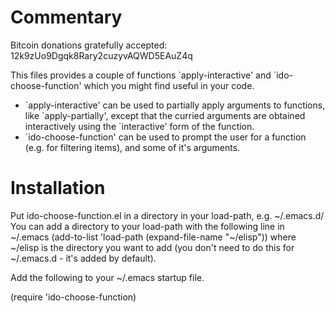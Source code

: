 * Commentary

Bitcoin donations gratefully accepted: 12k9zUo9Dgqk8Rary2cuzyvAQWD5EAuZ4q

This files provides a couple of functions `apply-interactive' and `ido-choose-function'
which you might find useful in your code.

 - `apply-interactive' can be used to partially apply arguments to functions, like `apply-partially',
   except that the curried arguments are obtained interactively using the `interactive'
   form of the function. 
 - `ido-choose-function' can be used to prompt the user for a function (e.g. for filtering items),
   and some of it's arguments.

* Installation

Put ido-choose-function.el in a directory in your load-path, e.g. ~/.emacs.d/
You can add a directory to your load-path with the following line in ~/.emacs
(add-to-list 'load-path (expand-file-name "~/elisp"))
where ~/elisp is the directory you want to add 
(you don't need to do this for ~/.emacs.d - it's added by default).

Add the following to your ~/.emacs startup file.

(require 'ido-choose-function)
